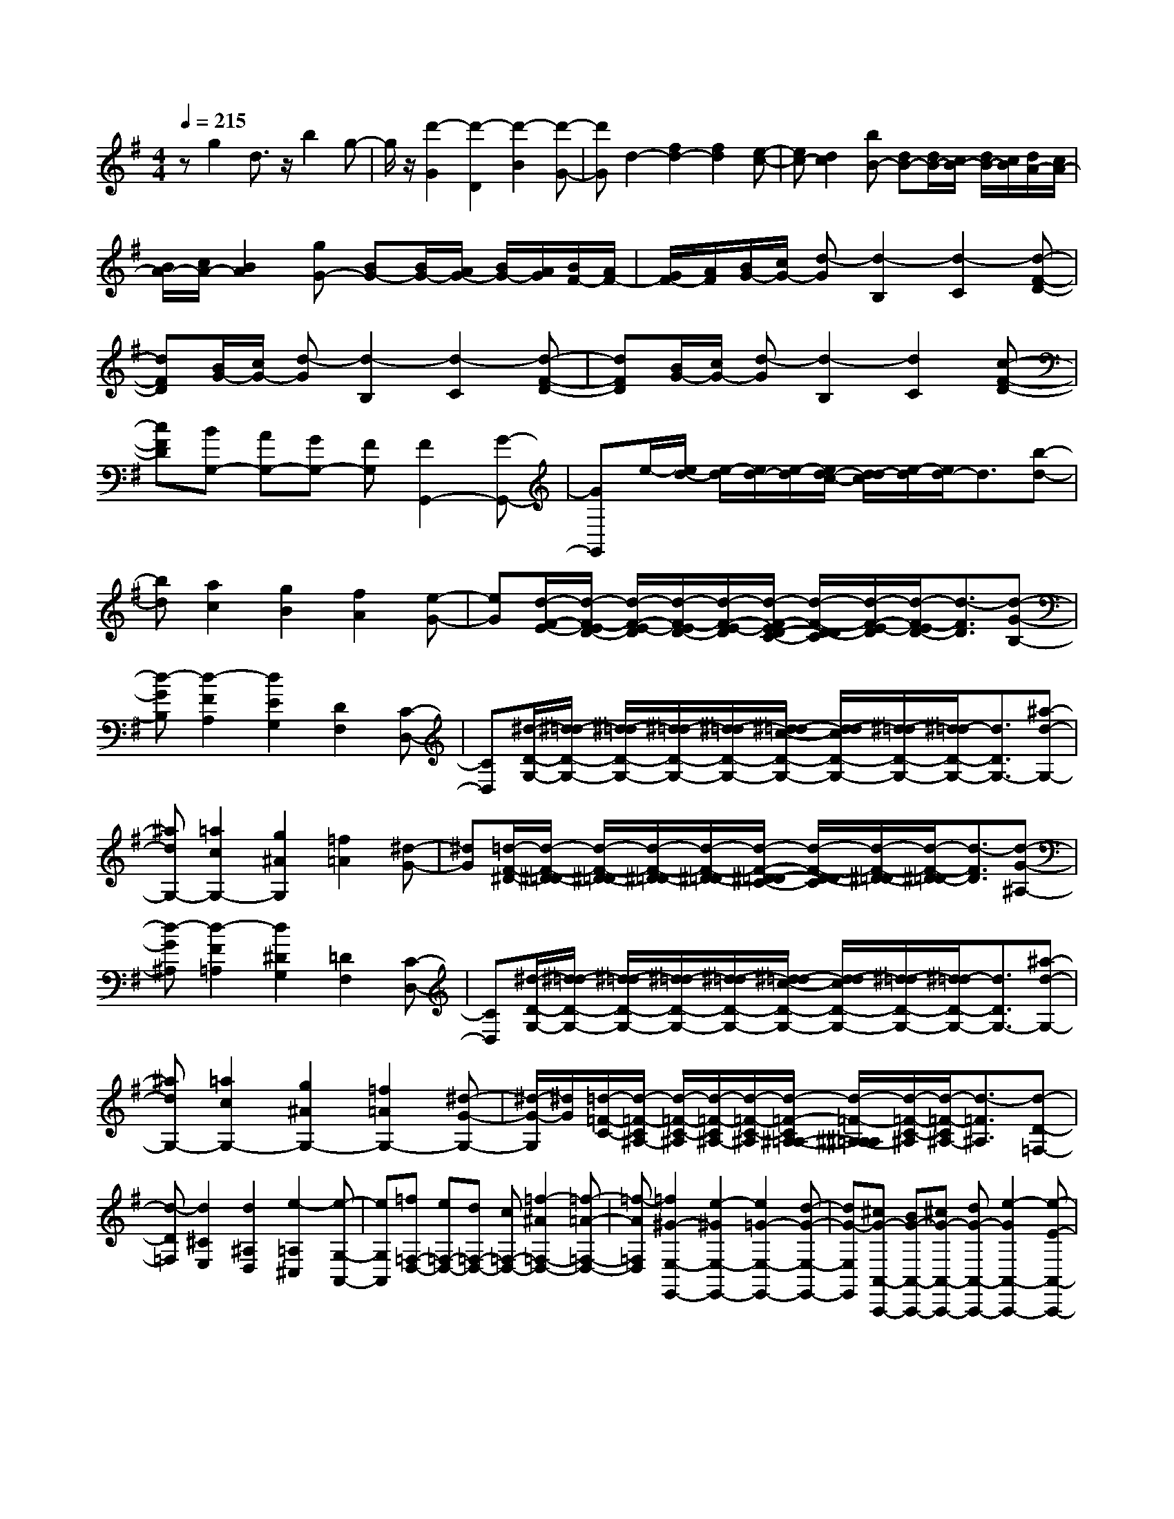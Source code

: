 % input file /home/ubuntu/MusicGeneratorQuin/training_data/scarlatti/K539.MID
X: 1
T: 
M: 4/4
L: 1/8
Q:1/4=215
K:G % 1 sharps
%(C) John Sankey 1998
%%MIDI program 6
%%MIDI program 6
%%MIDI program 6
%%MIDI program 6
%%MIDI program 6
%%MIDI program 6
%%MIDI program 6
%%MIDI program 6
%%MIDI program 6
%%MIDI program 6
%%MIDI program 6
%%MIDI program 6
zg2d3/2z/2b2g-|g/2z/2[d'2-G2][d'2-D2][d'2-B2][d'-G-]|[d'G]d2-[f2d2-][f2d2][e-c-]|[ec-][d2c2][bB-] [dB-][d/2B/2-][c/2B/2-] [d/2B/2-][c/2B/2][d/2A/2-][c/2A/2-]|
[B/2A/2-][c/2A/2-][B2A2][gG-] [BG-][B/2G/2-][A/2G/2-] [B/2G/2-][A/2G/2][B/2F/2-][A/2F/2-]|[G/2F/2-][A/2F/2][B/2G/2-][c/2G/2-] [d-G][d2-B,2][d2-C2][d-F-D-]|[dFD][B/2G/2-][c/2G/2-] [d-G][d2-B,2][d2-C2][d-F-D-]|[dFD][B/2G/2-][c/2G/2-] [d-G][d2-B,2][d2C2][c-F-D-]|
[cFD][BG,-] [AG,-][GG,-] [FG,][F2G,,2-][G-G,,-]|[GG,,]e/2-[e/2d/2-] [e/2-d/2][e/2d/2-][e/2-d/2][e/2d/2-c/2-] [d/2-d/2c/2][e/2-d/2][e/2d/2-]d3/2[b-d-]|[bd][a2c2][g2B2][f2A2][e-G-]|[eG][d/2-F/2-E/2-][d/2-F/2-E/2D/2-] [d/2-F/2-E/2-D/2][d/2-F/2-E/2D/2-][d/2-F/2-E/2-D/2][d/2-F/2-E/2D/2-C/2-] [d/2-F/2-D/2-D/2C/2][d/2-F/2-E/2-D/2][d/2-F/2-E/2D/2-][d3/2-F3/2D3/2][d-G-B,-]|
[d-GB,][d2-F2A,2][d2E2G,2][D2F,2][C-D,-]|[CD,][^d/2-D/2-G,/2-][^d/2=d/2-D/2-G,/2-] [^d/2-=d/2D/2-G,/2-][^d/2=d/2-D/2-G,/2-][^d/2-=d/2D/2-G,/2-][^d/2=d/2-c/2-D/2-G,/2-] [d/2-d/2c/2D/2-G,/2-][^d/2-=d/2D/2-G,/2-][^d/2=d/2-D/2-G,/2-][d3/2D3/2G,3/2-][^a-d-G,-]|[^adG,-][=a2c2G,2-][g2^A2G,2][=f2=A2][^d-G-]|[^dG][=d/2-F/2-^D/2-][d/2-F/2-^D/2=D/2-] [d/2-F/2-^D/2-=D/2][d/2-F/2-^D/2=D/2-][d/2-F/2-^D/2-=D/2][d/2-F/2-^D/2=D/2-C/2-] [d/2-F/2-D/2-D/2C/2][d/2-F/2-^D/2-=D/2][d/2-F/2-^D/2=D/2-][d3/2-F3/2D3/2][d-G-^A,-]|
[d-G^A,][d2-F2=A,2][d2^D2G,2][=D2F,2][C-D,-]|[CD,][^d/2-D/2-G,/2-][^d/2=d/2-D/2-G,/2-] [^d/2-=d/2D/2-G,/2-][^d/2=d/2-D/2-G,/2-][^d/2-=d/2D/2-G,/2-][^d/2=d/2-c/2-D/2-G,/2-] [d/2-d/2c/2D/2-G,/2-][^d/2-=d/2D/2-G,/2-][^d/2=d/2-D/2-G,/2-][d3/2D3/2G,3/2-][^a-d-G,-]|[^adG,-][=a2c2G,2-][g2^A2G,2-][=f2=A2G,2-][^d-G-G,-]|[^d/2-G/2-G,/2][^d/2G/2][=d/2-=F/2-C/2-][d/2-=F/2-C/2^A,/2-] [d/2-=F/2-C/2-^A,/2][d/2-=F/2-C/2^A,/2-][d/2-=F/2-C/2-^A,/2][d/2-=F/2-C/2^A,/2-=A,/2-] [d/2-=F/2-^A,/2-^A,/2=A,/2][d/2-=F/2-C/2-^A,/2][d/2-=F/2-C/2^A,/2-][d3/2-=F3/2^A,3/2][d-D-=F,-]|
[d-D=F,][d2^C2E,2][d2^A,2D,2][e2-=A,2^C,2][e-G,-A,,-]|[eG,A,,][=f=F,-D,-] [e=F,-D,-][d=F,-D,-] [c=F,-D,-][=f2-^A2=F,2-D,2-][=f-=A-=F,-D,-]|[=f-A=F,D,][=f2^G2-E,2-E,,2-][e2-^G2E,2-E,,2-][e2=G2-E,2-E,,2-][d-G-E,-E,,-]|[dG-E,E,,][^cG-A,,-A,,,-] [BG-A,,-A,,,-][^cG-A,,-A,,,-] [dG-A,,-A,,,-][e2-G2A,,2-A,,,2-][e-E-A,,-A,,,-]|
[e-EA,,A,,,][e2=F2-D,2-D,,2-][^c2=F2-D,2-D,,2-][d2-=F2D,2-D,,2-][d-A-D,-D,,-]|[dAD,D,,][^AG,-G,,-] [=AG,-G,,-][GG,-G,,-] [=FG,-G,,-][E2G,2-G,,2-][D-G,-G,,-]|[DG,G,,][E/2A,/2-][D/2A,/2-] [E/2A,/2-][D/2A,/2-][E/2A,/2-][D/2A,/2-] [^C/2A,/2-][D/2A,/2-][^C3A,3-A,,3-]|[A,A,,][e/2G/2-][d/2G/2-] [^c-G][^c2-A,2][^c2=F2][d-A,-]|
[dA,][e2d2E2][^c2-A,2][^c2=F2]A,-|A,[e/2G/2-][d/2G/2-] [^c-G-][^c/2-G/2A,/2-][^c3/2-A,3/2-][^c/2-=F/2-A,/2][^c3/2=F3/2-][d/2-=F/2A,/2-][d/2-A,/2-]|[dA,-][e/2-d/2-E/2-A,/2][e3/2d3/2E3/2-][^c/2-E/2A,/2-][^c3/2-A,3/2-][^c/2-=F/2-A,/2][^c3/2=F3/2-][=F/2A,/2-]A,/2-|A,-[g/2^A/2-A,/2][=f/2^A/2-] [e-^A-][e/2-^A/2^A,/2-][e3/2-^A,3/2-][e/2-=A/2-^A,/2][e3/2A3/2-][=f/2-A/2^A,/2-][=f/2-^A,/2-]|
[=f^A,-][g/2-=f/2-G/2-^A,/2][g3/2=f3/2G3/2-][e/2-G/2^A,/2-][e3/2-^A,3/2-][e/2-A/2-^A,/2][e3/2A3/2-][A/2^A,/2-]^A,/2-|^A,-[g/2^A/2-^A,/2][=f/2^A/2-] [e-^A-][e-^A^A,-] [e-^A,-][e-=A-^A,] [eA-][=f-A^A,-]|[=f^A,-][g-=f-G-^A,] [g=fG-][e-G^A,-] [e-^A,-][e-G-^A,] [eG-][G^A,-]|^A,-[^a/2G/2-^A,/2-][=a/2G/2-^A,/2] [g-G-][g3/2-G3/2G,3/2-][g/2-G,/2-][g3/2-=F3/2-G,3/2][g/2=F/2-][a-=F-G,-]|
[a/2-=F/2G,/2-][a/2G,/2-][g/2E/2-G,/2-][=f/2E/2-G,/2-] [e/2-E/2-G,/2][e/2-E/2-][e3/2-E3/2G,3/2-][e/2-G,/2-][e3/2-D3/2-G,3/2][e/2D/2-][=f-D-G,-]|[=f/2-D/2G,/2-][=f/2G,/2-][=f3/2-^C3/2-G,3/2][=f/2^C/2-][e2^C2-G,2][a/2-^C/2=F,/2-][a3/2-=F,3/2-][a-D-=F,-]|[aD-=F,][g2-D2E,2-][g2=C2-E,2][=f2-C2D,2-][=f-^A,-D,-]|[=f^A,-D,][e2-^A,2=C,2-][e2=A,2-C,2][d2-A,2^A,,2-][d-G,-^A,,-]|
[dG,-^A,,][e/2G,/2-=A,,/2-][d/2G,/2A,,/2-] [^c-A,,-][^c2-A,2-A,,2][^c3/2A,3/2-^A,,3/2-][e/2A,/2^A,,/2-][d/2G,/2-^A,,/2-][^c/2G,/2-^A,,/2-]|[G,/2-^A,,/2-][d/2G,/2^A,,/2][d4=A,,4-][e3-A,3-A,,3-]|[e/2A,/2-A,,/2-][A,/2A,,/2][^CA,] [DB,][E^C] [^FD][GE] [AF][BG]|[^cA][^c2G,,2-][e2-G,,2][e2G,2-][d-G,-]|
[dG,][B,G,] [^CA,][DB,] [E^C][FD] [GE][AF]|[BG][^c2F,,2-][e2-F,,2][e2^F,2-][d-F,-]|[dF,][A,F,] [B,G,][^CA,] [DB,][E^C] [FD][GE]|[AF][G2E,,2-][^f2-E,,2][f2E,2-][e-E,-]|
[eE,][G,E,] [A,F,][B,G,] [^CA,][DB,] [E^C][FD]|[G/2E/2-]E/2[fD,,-] [eD,,-][dD,,-] [^cD,,][dD,-] [^cD,-][BD,-]|[AD,][GG,-G,,-] [BG,-G,,-][AG,-G,,-] [GG,G,,][FA,-A,,-] [EA,-A,,-][DA,-A,,-]|[^CA,A,,][E/2D,,/2-][D/2D,,/2-] [E/2D,,/2-][D/2D,,/2-][E/2D,,/2-][D/2D,,/2-] [E/2D,,/2-][D/2D,,/2-][E/2D,,/2-][D/2D,,/2-] [E/2D,,/2-][D/2D,,/2]^C|
B,[^CA,] [DB,][E^C] [FD][GE] [AF][BG]|[^cA][^c2G,,2-][e2-G,,2][e2G,2-][d-G,-]|[dG,][B,G,] [^CA,][DB,] [E^C][FD] [GE][AF]|[BG][^c2F,,2-][e2-F,,2][e2F,2-][d-F,-]|
[dF,][A,F,] [B,G,][^CA,] [DB,][E^C] [FD][GE]|[AF][G2E,,2-][f2-E,,2][f2E,2-][e-E,-]|[eE,][G,E,] [A,F,][B,G,] [^CA,][DB,] [E^C][FD]|[G/2E/2-]E/2[fD,,-] [eD,,-][dD,,-] [^cD,,][dD,-] [^cD,-][BD,-]|
[AD,][GG,-G,,-] [BG,-G,,-][AG,-G,,-] [GG,G,,][FA,-A,,-] [EA,-A,,-][DA,-A,,-]|[^CA,A,,]D2[D2F,2][E2G,2][F-A,-]|[FA,][G2B,2][A2^C2][F2D2][G-E-]|[GE][A-F-] [gA-F-][fA-F-] [eAF][dD-F,-] [^cD-F,-][BD-F,-]|
[ADF,][BG,-G,,-] [bG,-G,,-][aG,-G,,-] [gG,G,,][fA,-A,,-] [eA,-A,,-][dA,-A,,-]|[^cA,A,,]d2[D2F,2][E2G,2][F-A,-]|[FA,][G2B,2][A2^C2][F2D2][G-E-]|[GE][A-F-] [gA-F-][fA-F-] [eAF][dD-F,-] [^cD-F,-][BD-F,-]|
[ADF,][BG,-G,,-] [bG,-G,,-][aG,-G,,-] [gG,G,,][fA,-A,,-] [eA,-A,,-][dA,-A,,-]|[^cA,A,,][dD,-D,,-] [aD,-D,,-][fD,-D,,-] [dD,-D,,-][AD,-D,,-] [FD,-D,,-][DD,-D,,-]|[A,D,D,,]A,,,4-[g3-e3-^c3-A3-A,,,3-]|[ge^cAA,,,][fD,,-] [aD,,-][fD,,-] [dD,,-][AD,,-] [FD,,-][DD,,-]|
[A,D,,]A,,,4-[F/2^C/2-A,,,/2-][E/2^C/2-A,,,/2-] [F/2^C/2-A,,,/2-][E/2^C/2-A,,,/2-][F/2^C/2-A,,,/2-][E/2^C/2-A,,,/2-]|[D/2^C/2-A,,,/2-][E/2^C/2A,,,/2][D6-D,,6-][D-D,,-]|[DD,,]D,2-[d2F2D2-D,2-][e2G2D2D,2-][f-A-=C-D,-]|[fACD,][g2B2B,2D,2-][a2=c2A,2D,2-][b2-d2G,2D,2-][b-e-^C-D,-]|
[be^CD,][a2f2D2-D,2-][d2F2D2-D,2-][e2G2D2D,2-][f-A-=C-D,-]|[fACD,][g2B2B,2D,2-][a2c2A,2D,2-][b2-d2G,2D,2-][b-e-^C-D,-]|[be^CD,][a2f2D2-D,2-][d2F2D2-D,2-][e2G2D2D,2-][f-A-=C-D,-]|[fACD,][g2^A2^A,2][a2c2=A,2][^a2-d2G,2-][^a-e-G,-]|
[^aeG,][=a2=f2=F,2][a2c2=F2-][b2d2=F2][c'-^d-^D-]|[c'^d^D][d'2=f2=D2][^d'2g2-C2][=f'2g2-B,2][^d'g-G,-]|[=d'g-G,][^d'3/2g3/2C,3/2-]C,/2[e2G2C2-][^f2=A2C2][g-^A-^A,-]|[g^A^A,][a2c2=A,2][^a2=d2-G,2][c'2d2-^F,2][^ad-D,-]|
[=adD,][^aG,-] [=aG,-][gG,-] [=fG,][^a2-^d2G,,2-][^a-=d-G,,-]|[^a-dG,,][^a2^c2-A,2-A,,2-][=a2-^c2A,2-A,,2-][a2=c2-A,2-A,,2-][g-c-A,-A,,-]|[gc-A,A,,][^fc-D,-D,,-] [ec-D,-D,,-][fc-D,-D,,-] [gc-D,-D,,-][a2-c2D,2-D,,2-][a-=A-D,-D,,-]|[a-AD,D,,][a2^A2-G,2-G,,2-][f2^A2-G,2-G,,2-][g2-^A2G,2-G,,2-][g-d-G,-G,,-]|
[gdG,G,,][^dC,-C,,-] [=dC,-C,,-][cC,-C,,-] [^AC,-C,,-][=A2C,2-C,,2-][G-C,-C,,-]|[GC,C,,][A/2D,/2-][G/2D,/2-] [A/2D,/2-][G/2D,/2-][A/2D,/2-][G/2D,/2-] [^F/2D,/2-][G/2D,/2-][F3D,3-D,,3-]|[D,D,,][a/2c/2-][g/2c/2-] [f-c][f2-D2][f2^A2][g-D-]|[gD][a2g2=A2][f2-D2][f2^A2]D-|
D[a/2c/2-][g/2c/2-] [f-c-][f/2-c/2D/2-][f3/2-D3/2-][f/2-^A/2-D/2][f3/2^A3/2-][g/2-^A/2D/2-][g/2-D/2-]|[gD-][a/2-g/2-=A/2-D/2][a3/2g3/2A3/2-][f/2-A/2D/2-][f3/2-D3/2-][f/2-^A/2-D/2][f3/2^A3/2-][^A/2D/2-]D/2-|D-[c'/2^d/2-D/2][^a/2^d/2-] [=a-^d-][a/2-^d/2^D/2-][a3/2-^D3/2-][a/2-=d/2-^D/2][a3/2d3/2-][^a/2-d/2^D/2-][^a/2-^D/2-]|[^a^D-][c'/2-^a/2-c/2-^D/2][c'3/2^a3/2c3/2-][=a/2-c/2^D/2-][a3/2-^D3/2-][a/2-d/2-^D/2][a3/2d3/2-][d/2^D/2-]^D/2-|
^D-[c'/2^d/2-^D/2][^a/2^d/2-] [=a-^d-][a-^d^D-] [a-^D-][a-=d-^D] [ad-][^a-d^D-]|[^a^D-][c'-^a-c-^D] [c'^ac-][=a-c^D-] [a-^D-][a-d-^D] [ad-][d^D-]|^D-[^d'/2c/2-^D/2-][=d'/2c/2-^D/2] [c'-c-][c'3/2-c3/2C3/2-][c'/2-C/2-][c'3/2-^A3/2-C3/2][c'/2^A/2-][d'-^A-C-]|[d'/2-^A/2C/2-][d'/2C/2-][c'/2=A/2-C/2-][^a/2A/2-C/2-] [=a/2-A/2-C/2][a/2-A/2-][a3/2-A3/2C3/2-][a/2-C/2-][a3/2-G3/2-C3/2][a/2G/2-][^a-G-C-]|
[^a/2-G/2C/2-][^a/2C/2-][^a3/2-F3/2-C3/2][^a/2F/2-][=a2F2-C2][d'/2-F/2^A,/2-][d'3/2-^A,3/2-][d'-G-^A,-]|[d'G-^A,][c'2-G2=A,2-][c'2=F2-A,2][^a2-=F2G,2-][^a-^D-G,-]|[^a^D-G,][=a2-^D2=F,2-][a2=D2-=F,2][g2-D2^D,2-][g-C-^D,-]|[gC-^D,][a/2C/2-=D,/2-][g/2C/2D,/2-] [f-D,-][f2-D2-D,2][f3/2D3/2-^D,3/2-][a/2D/2^D,/2-][g/2C/2-^D,/2-][f/2C/2-^D,/2-]|
[C/2-^D,/2-][g/2C/2^D,/2][g4=D,4-][a3D3-D,3-]|[DD,][^FD] [GE][AF] [BG][cA] [dB][ec]|[fd][f2C,2-][a2-C,2][a2C2-][g-C-]|[gC][EC] [FD][GE] [AF][BG] [cA][dB]|
[ec][f2B,,2-][a2-B,,2][a2B,2-][g-B,-]|[gB,][DB,] [EC][FD] [GE][AF] [BG][cA]|[dB][c2A,,2-][b2-A,,2][b2A,2-][a-A,-]|[aA,][CA,] [DB,][EC] [FD][GE] [AF][BG]|
[c/2A/2-]A/2[bG,,-] [aG,,-][gG,,-] [fG,,][gG,-] [fG,-][eG,-]|[dG,][cC,-C,,-] [eC,-C,,-][dC,-C,,-] [cC,C,,][BD,-D,,-] [AD,-D,,-][GD,-D,,-]|[FD,D,,][A/2G,,/2-][G/2G,,/2-] [A/2G,,/2-][G/2G,,/2-][A/2G,,/2-][G/2G,,/2-] [A/2G,,/2-][G/2G,,/2-][A/2G,,/2-][G/2G,,/2-] [A/2G,,/2-][G/2G,,/2-][FG,,]|E[FD] [GE][AF] [BG][cA] [dB][ec]|
[fd][f2C,2-][a2-C,2][a2C2-][g-C-]|[gC][EC] [FD][GE] [AF][BG] [cA][dB]|[ec][f2B,,2-][a2-B,,2][a2B,2-][g-B,-]|[gB,][DB,] [EC][FD] [GE][AF] [BG][cA]|
[dB][c2A,,2-][b2-A,,2][b2A,2-][a-A,-]|[aA,][CA,] [DB,][EC] [FD][GE] [AF][BG]|[c/2A/2-]A/2[bG,,-] [aG,,-][gG,,-] [fG,,][gG,-] [fG,-][eG,-]|[dG,][cC,-C,,-] [eC,-C,,-][dC,-C,,-] [cC,C,,][BD,-D,,-] [AD,-D,,-][GD,-D,,-]|
[FD,D,,]G2[G,2B,,2][A,2C,2][B,-D,-]|[B,D,][C2E,2][D2^F,2][B,2G,2][C-A,-]|[CA,][D-B,-] [cD-B,-][BD-B,-] [ADB,][GG,-B,,-] [FG,-B,,-][EG,-B,,-]|[DG,B,,][EG,-C,-] [eG,-C,-][dG,-C,-] [cG,C,][BD,-D,,-] [AD,-D,,-][GD,-D,,-]|
[FD,-D,,-][G/2-D,/2D,,/2]G3/2[G2B,2][A2C2][B-D-]|[BD][c2E2][d2F2][B2G2][c-A-]|[cA][d-B-] [c'd-B-][bd-B-] [adB][gG-B,-] [fG-B,-][eG-B,-]|[dGB,][eC-C,-] [e'C-C,-][d'C-C,-] [c'CC,][bD-D,-] [aD-D,-][gD-D,-]|
[fDD,][gG,-G,,-] [d'G,-G,,-][bG,-G,,-] [gG,-G,,-][dG,-G,,-] [BG,-G,,-][GG,-G,,-]|[DG,G,,]D,,4-[c'3-a3-f3-d3-D,,3-]|[c'afdD,,][bG,,-] [d'G,,-][bG,,-] [gG,,-][dG,,-] [BG,,-][GG,,-]|[DG,,]D,,4-[B/2F/2-D,,/2-][A/2F/2-D,,/2-] [B/2F/2-D,,/2-][A/2F/2-D,,/2-][B/2F/2-D,,/2-][A/2F/2-D,,/2-]|
[G/2F/2-D,,/2-][A/2F/2D,,/2][G6-G,,6-][G-G,,-]|[G8-G,,8-]|[GG,,]
